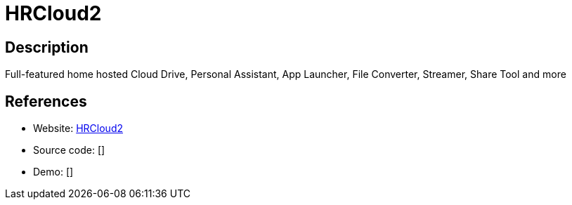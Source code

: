 = HRCloud2

:Name:          HRCloud2
:Language:      PHP
:License:       GPL-3.0
:Topic:         Groupware
:Category:      
:Subcategory:   

// END-OF-HEADER. DO NOT MODIFY OR DELETE THIS LINE

== Description

Full-featured home hosted Cloud Drive, Personal Assistant, App Launcher, File Converter, Streamer, Share Tool and more

== References

* Website: https://github.com/zelon88/HRCloud2[HRCloud2]
* Source code: []
* Demo: []
